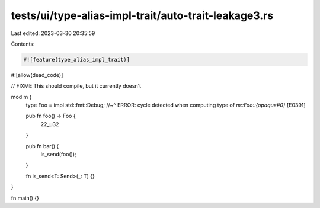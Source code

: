 tests/ui/type-alias-impl-trait/auto-trait-leakage3.rs
=====================================================

Last edited: 2023-03-30 20:35:59

Contents:

.. code-block:: rs

    #![feature(type_alias_impl_trait)]
#![allow(dead_code)]

// FIXME This should compile, but it currently doesn't

mod m {
    type Foo = impl std::fmt::Debug;
    //~^ ERROR: cycle detected when computing type of `m::Foo::{opaque#0}` [E0391]

    pub fn foo() -> Foo {
        22_u32
    }

    pub fn bar() {
        is_send(foo());
    }

    fn is_send<T: Send>(_: T) {}
}

fn main() {}


